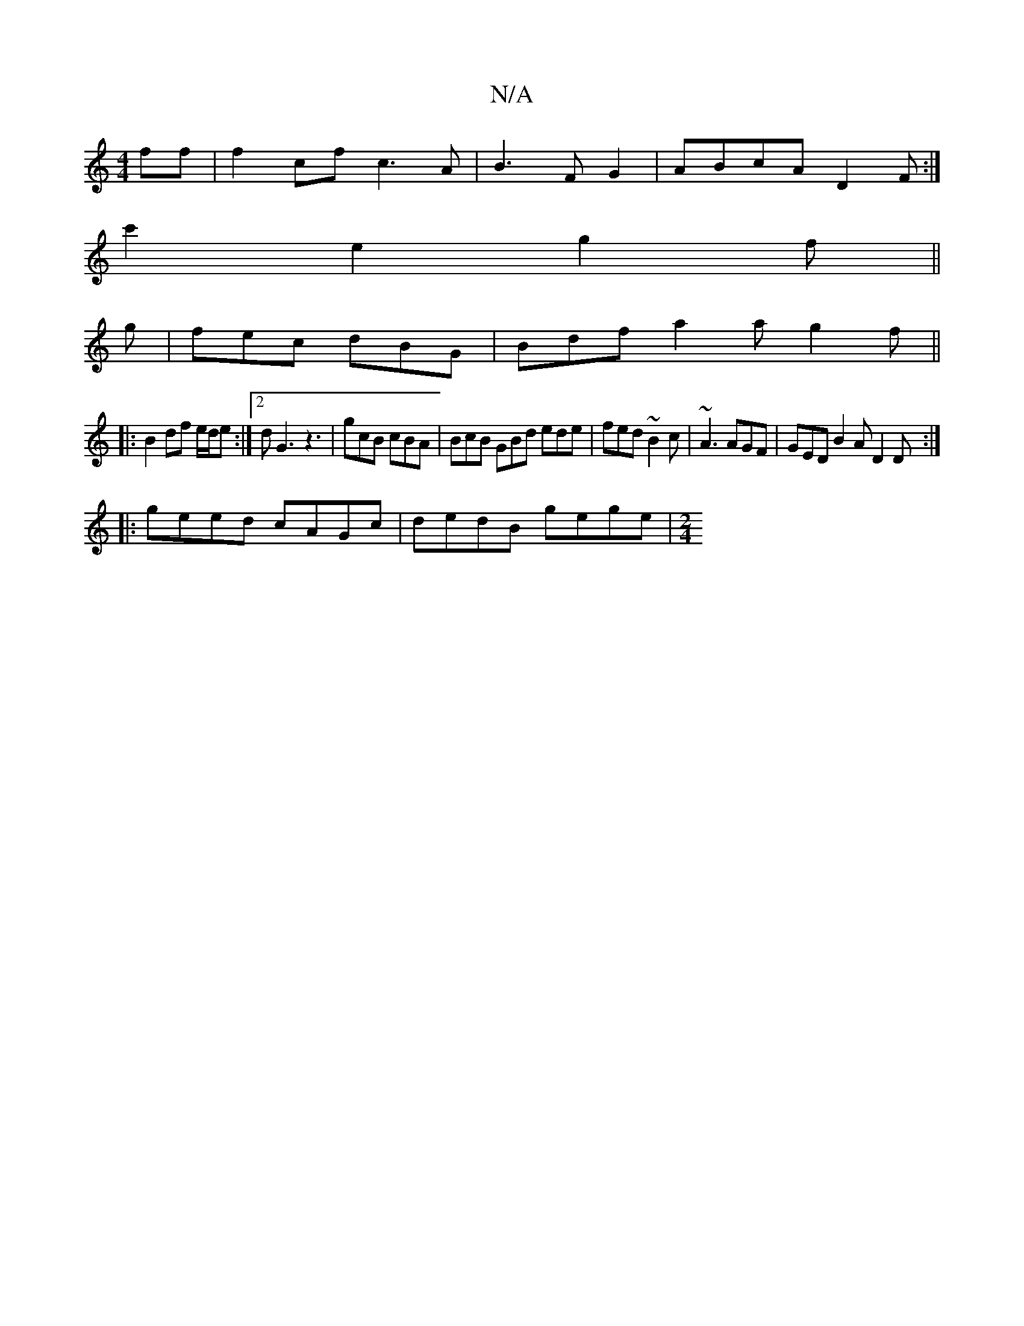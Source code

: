 X:1
T:N/A
M:4/4
R:N/A
K:Cmajor
2ff | f2cf c3A |B3 F G2 | ABcA D2 F :|
/2c'2-e2 g2 f ||
g | fec dBG | Bdf a2a g2 f ||
|:B2df e/d/e :|2 dG3z3 |gcB cBA | BcB GBd ede | fed ~B2c | ~A3 AGF | GED B2A D2D :|
|:geed cAGc |dedB gege |[M:2/4